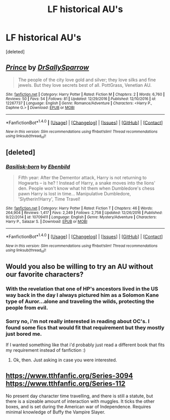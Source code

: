 #+TITLE: LF historical AU's

* LF historical AU's
:PROPERTIES:
:Score: 7
:DateUnix: 1483450920.0
:DateShort: 2017-Jan-03
:FlairText: Request
:END:
[deleted]


** [[http://www.fanfiction.net/s/12267737/1/][*/Prince/*]] by [[https://www.fanfiction.net/u/5909028/DrSallySparrow][/DrSallySparrow/]]

#+begin_quote
  The people of the city love gold and silver; they love silks and fine jewels. But they love secrets best of all. PottGrass, Venetian AU.
#+end_quote

^{/Site/: [[http://www.fanfiction.net/][fanfiction.net]] *|* /Category/: Harry Potter *|* /Rated/: Fiction M *|* /Chapters/: 2 *|* /Words/: 6,760 *|* /Reviews/: 50 *|* /Favs/: 54 *|* /Follows/: 81 *|* /Updated/: 12/29/2016 *|* /Published/: 12/10/2016 *|* /id/: 12267737 *|* /Language/: English *|* /Genre/: Romance/Adventure *|* /Characters/: <Harry P., Daphne G.> *|* /Download/: [[http://www.ff2ebook.com/old/ffn-bot/index.php?id=12267737&source=ff&filetype=epub][EPUB]] or [[http://www.ff2ebook.com/old/ffn-bot/index.php?id=12267737&source=ff&filetype=mobi][MOBI]]}

--------------

*FanfictionBot*^{1.4.0} *|* [[[https://github.com/tusing/reddit-ffn-bot/wiki/Usage][Usage]]] | [[[https://github.com/tusing/reddit-ffn-bot/wiki/Changelog][Changelog]]] | [[[https://github.com/tusing/reddit-ffn-bot/issues/][Issues]]] | [[[https://github.com/tusing/reddit-ffn-bot/][GitHub]]] | [[[https://www.reddit.com/message/compose?to=tusing][Contact]]]

^{/New in this version: Slim recommendations using/ ffnbot!slim! /Thread recommendations using/ linksub(thread_id)!}
:PROPERTIES:
:Author: FanfictionBot
:Score: 2
:DateUnix: 1483450935.0
:DateShort: 2017-Jan-03
:END:


** [deleted]
:PROPERTIES:
:Score: 1
:DateUnix: 1483483400.0
:DateShort: 2017-Jan-04
:END:

*** [[http://www.fanfiction.net/s/10709411/1/][*/Basilisk-born/*]] by [[https://www.fanfiction.net/u/4707996/Ebenbild][/Ebenbild/]]

#+begin_quote
  Fifth year: After the Dementor attack, Harry is not returning to Hogwarts -- is he? ! Instead of Harry, a snake moves into the lions' den. People won't know what hit them when Dumbledore's chess pawn Harry is lost in time... Manipulative Dumbledore, 'Slytherin!Harry', Time Travel!
#+end_quote

^{/Site/: [[http://www.fanfiction.net/][fanfiction.net]] *|* /Category/: Harry Potter *|* /Rated/: Fiction T *|* /Chapters/: 46 *|* /Words/: 264,904 *|* /Reviews/: 1,417 *|* /Favs/: 2,249 *|* /Follows/: 2,758 *|* /Updated/: 12/26/2016 *|* /Published/: 9/22/2014 *|* /id/: 10709411 *|* /Language/: English *|* /Genre/: Mystery/Adventure *|* /Characters/: Harry P., Salazar S. *|* /Download/: [[http://www.ff2ebook.com/old/ffn-bot/index.php?id=10709411&source=ff&filetype=epub][EPUB]] or [[http://www.ff2ebook.com/old/ffn-bot/index.php?id=10709411&source=ff&filetype=mobi][MOBI]]}

--------------

*FanfictionBot*^{1.4.0} *|* [[[https://github.com/tusing/reddit-ffn-bot/wiki/Usage][Usage]]] | [[[https://github.com/tusing/reddit-ffn-bot/wiki/Changelog][Changelog]]] | [[[https://github.com/tusing/reddit-ffn-bot/issues/][Issues]]] | [[[https://github.com/tusing/reddit-ffn-bot/][GitHub]]] | [[[https://www.reddit.com/message/compose?to=tusing][Contact]]]

^{/New in this version: Slim recommendations using/ ffnbot!slim! /Thread recommendations using/ linksub(thread_id)!}
:PROPERTIES:
:Author: FanfictionBot
:Score: 1
:DateUnix: 1483483435.0
:DateShort: 2017-Jan-04
:END:


** Would you also be willing to try an AU without our favorite characters?
:PROPERTIES:
:Author: midasgoldentouch
:Score: 1
:DateUnix: 1483495118.0
:DateShort: 2017-Jan-04
:END:

*** With the revelation that one of HP's ancestors lived in the US way back in the day I always pictured him as a Solomon Kane type of Auror...alone and traveling the wilds, protecting the people from evil.
:PROPERTIES:
:Author: Freshenstein
:Score: 1
:DateUnix: 1483517334.0
:DateShort: 2017-Jan-04
:END:


*** Sorry no, i'm not really interested in reading about OC's. I found some fics that would fit that requirement but they mostly just bored me.

If I wanted something like that i'd probably just read a different book that fits my requirement instead of fanfiction :)
:PROPERTIES:
:Author: Phezh
:Score: 1
:DateUnix: 1483533586.0
:DateShort: 2017-Jan-04
:END:

**** Ok, then. Just asking in case you were interested.
:PROPERTIES:
:Author: midasgoldentouch
:Score: 1
:DateUnix: 1483547385.0
:DateShort: 2017-Jan-04
:END:


** [[https://www.tthfanfic.org/Series-3094]] [[https://www.tthfanfic.org/Series-112]]

No present day character time travelling, and there is still a statute, but there is a sizeable amount of interaction with muggles. It ticks the other boxes, and is set during the American war of Independence. Requires minimal knowledge of Buffy the Vampire Slayer.
:PROPERTIES:
:Author: Murky_Red
:Score: 1
:DateUnix: 1483530198.0
:DateShort: 2017-Jan-04
:END:
